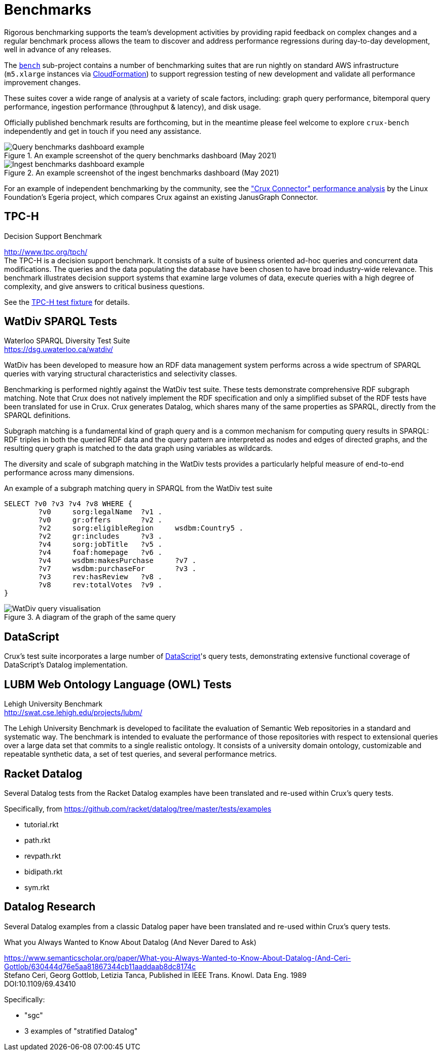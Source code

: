 = Benchmarks

Rigorous benchmarking supports the team's development activities by providing rapid feedback on complex changes and a regular benchmark process allows the team to discover and address performance regressions during day-to-day development, well in advance of any releases.

The https://github.com/juxt/crux/tree/master/bench[`bench`] sub-project contains a number of benchmarking suites that are run nightly on standard AWS infrastructure (`m5.xlarge` instances via https://github.com/juxt/crux/blob/master/bench/cloudformation.yaml[CloudFormation]) to support regression testing of new development and validate all performance improvement changes.

These suites cover a wide range of analysis at a variety of scale factors, including: graph query performance, bitemporal query performance, ingestion performance (throughput & latency), and disk usage.

Officially published benchmark results are forthcoming, but in the meantime please feel welcome to explore `crux-bench` independently and get in touch if you need any assistance.

.An example screenshot of the query benchmarks dashboard (May 2021)

image::bench-dash-query.png?sanitize=true[Query benchmarks dashboard example,align="center"]

.An example screenshot of the ingest benchmarks dashboard (May 2021)

image::bench-dash-ingest.png?sanitize=true[Ingest benchmarks dashboard example,align="center"]

For an example of independent benchmarking by the community, see the https://odpi.github.io/egeria-connector-crux/cts/testing-overview/["Crux Connector" performance analysis] by the Linux Foundation's Egeria project, which compares Crux against an existing JanusGraph Connector.

[#tpch]
== TPC-H

.Decision Support Benchmark
****
[%hardbreaks]
http://www.tpc.org/tpch/
The TPC-H is a decision support benchmark. It consists of a suite of business oriented ad-hoc queries and concurrent data modifications. The queries and the data populating the database have been chosen to have broad industry-wide relevance. This benchmark illustrates decision support systems that examine large volumes of data, execute queries with a high degree of complexity, and give answers to critical business questions.
****

See the https://github.com/juxt/crux/blob/master/test/src/xtdb/fixtures/tpch.clj[TPC-H test fixture] for details.

[#watdiv]
== WatDiv SPARQL Tests

****
[%hardbreaks]
Waterloo SPARQL Diversity Test Suite
https://dsg.uwaterloo.ca/watdiv/
****

WatDiv has been developed to measure how an RDF data management system performs across a wide spectrum of SPARQL queries with varying structural characteristics and selectivity classes.

Benchmarking is performed nightly against the WatDiv test suite. These tests demonstrate comprehensive RDF subgraph matching. Note that Crux does not natively implement the RDF specification and only a simplified subset of the RDF tests have been translated for use in Crux. Crux generates Datalog, which shares many of the same properties as SPARQL, directly from the SPARQL definitions.

Subgraph matching is a fundamental kind of graph query and is a common mechanism for computing query results in SPARQL: RDF triples in both the queried RDF data and the query pattern are interpreted as nodes and edges of directed graphs, and the resulting query graph is matched to the data graph using variables as wildcards.

The diversity and scale of subgraph matching in the WatDiv tests provides a particularly helpful measure of end-to-end performance across many dimensions.

.An example of a subgraph matching query in SPARQL from the WatDiv test suite
[source,sparql]
--
SELECT ?v0 ?v3 ?v4 ?v8 WHERE {
	?v0	sorg:legalName	?v1 .
	?v0	gr:offers	?v2 .
	?v2	sorg:eligibleRegion	wsdbm:Country5 .
	?v2	gr:includes	?v3 .
	?v4	sorg:jobTitle	?v5 .
	?v4	foaf:homepage	?v6 .
	?v4	wsdbm:makesPurchase	?v7 .
	?v7	wsdbm:purchaseFor	?v3 .
	?v3	rev:hasReview	?v8 .
	?v8	rev:totalVotes	?v9 .
}
--

.A diagram of the graph of the same query

image::wd.png?sanitize=true[WatDiv query visualisation,align="center"]

== DataScript

Crux's test suite incorporates a large number of https://github.com/tonsky/datascript[DataScript]'s query tests, demonstrating extensive functional coverage of DataScript's Datalog implementation.

[#lubm]
== LUBM Web Ontology Language (OWL) Tests

****
[%hardbreaks]
Lehigh University Benchmark
http://swat.cse.lehigh.edu/projects/lubm/
****

The Lehigh University Benchmark is developed to facilitate the evaluation of
Semantic Web repositories in a standard and systematic way. The benchmark is
intended to evaluate the performance of those repositories with respect to
extensional queries over a large data set that commits to a single realistic
ontology. It consists of a university domain ontology, customizable and
repeatable synthetic data, a set of test queries, and several performance
metrics.

== Racket Datalog

Several Datalog tests from the Racket Datalog examples have been translated and
re-used within Crux's query tests.

Specifically, from https://github.com/racket/datalog/tree/master/tests/examples

- tutorial.rkt
- path.rkt
- revpath.rkt
- bidipath.rkt
- sym.rkt

[#datalog]
== Datalog Research

Several Datalog examples from a classic Datalog paper have been translated and
re-used within Crux's query tests.

.What you Always Wanted to Know About Datalog (And Never Dared to Ask)
****
[%hardbreaks]
https://www.semanticscholar.org/paper/What-you-Always-Wanted-to-Know-About-Datalog-(And-Ceri-Gottlob/630444d76e5aa81867344cb11aaddaab8dc8174c
Stefano Ceri, Georg Gottlob, Letizia Tanca, Published in IEEE Trans. Knowl. Data Eng. 1989
DOI:10.1109/69.43410
****

Specifically:

- "sgc"
- 3 examples of "stratified Datalog"
